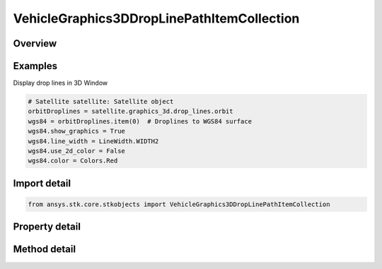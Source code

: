 VehicleGraphics3DDropLinePathItemCollection
===========================================

.. py:class:: ansys.stk.core.stkobjects.VehicleGraphics3DDropLinePathItemCollection

   Collection of drop lines from the vehicle's orbit or trajectory.

.. py:currentmodule:: VehicleGraphics3DDropLinePathItemCollection

Overview
--------

.. tab-set::

    .. tab-item:: Methods
        
        .. list-table::
            :header-rows: 0
            :widths: auto

            * - :py:attr:`~ansys.stk.core.stkobjects.VehicleGraphics3DDropLinePathItemCollection.item`
              - Given an index, returns an element in the collection.

    .. tab-item:: Properties
        
        .. list-table::
            :header-rows: 0
            :widths: auto

            * - :py:attr:`~ansys.stk.core.stkobjects.VehicleGraphics3DDropLinePathItemCollection.count`
              - Return the number of elements in a collection.
            * - :py:attr:`~ansys.stk.core.stkobjects.VehicleGraphics3DDropLinePathItemCollection._new_enum`
              - Return an enumerator that can iterate through the collection.



Examples
--------

Display drop lines in 3D Window

.. code-block:: python

    # Satellite satellite: Satellite object
    orbitDroplines = satellite.graphics_3d.drop_lines.orbit
    wgs84 = orbitDroplines.item(0)  # Droplines to WGS84 surface
    wgs84.show_graphics = True
    wgs84.line_width = LineWidth.WIDTH2
    wgs84.use_2d_color = False
    wgs84.color = Colors.Red


Import detail
-------------

.. code-block:: python

    from ansys.stk.core.stkobjects import VehicleGraphics3DDropLinePathItemCollection


Property detail
---------------

.. py:property:: count
    :canonical: ansys.stk.core.stkobjects.VehicleGraphics3DDropLinePathItemCollection.count
    :type: int

    Return the number of elements in a collection.

.. py:property:: _new_enum
    :canonical: ansys.stk.core.stkobjects.VehicleGraphics3DDropLinePathItemCollection._new_enum
    :type: EnumeratorProxy

    Return an enumerator that can iterate through the collection.


Method detail
-------------


.. py:method:: item(self, index: int) -> VehicleGraphics3DDropLinePathItem
    :canonical: ansys.stk.core.stkobjects.VehicleGraphics3DDropLinePathItemCollection.item

    Given an index, returns an element in the collection.

    :Parameters:

    **index** : :obj:`~int`

    :Returns:

        :obj:`~VehicleGraphics3DDropLinePathItem`


